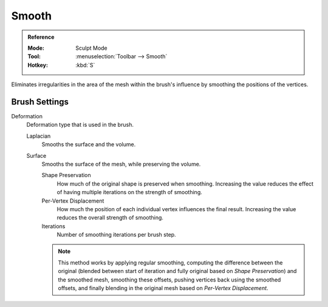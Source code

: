 .. _bpy.types.Brush.smooth_deform_type:
.. _bpy.types.Brush.surface_smooth_shape_preservation:
.. _bpy.types.Brush.surface_smooth_current_vertex:
.. _bpy.types.Brush.surface_smooth_iterations:

******
Smooth
******

.. admonition:: Reference
   :class: refbox

   :Mode:      Sculpt Mode
   :Tool:      :menuselection:`Toolbar --> Smooth`
   :Hotkey:    :kbd:`S`

Eliminates irregularities in the area of the mesh within the brush's
influence by smoothing the positions of the vertices.


Brush Settings
==============

Deformation
   Deformation type that is used in the brush.

   Laplacian
      Smooths the surface and the volume.
   Surface
      Smooths the surface of the mesh, while preserving the volume.

      Shape Preservation
         How much of the original shape is preserved when smoothing. Increasing the value
         reduces the effect of having multiple iterations on the strength of smoothing.

      Per-Vertex Displacement
         How much the position of each individual vertex influences the final result.
         Increasing the value reduces the overall strength of smoothing.

      Iterations
         Number of smoothing iterations per brush step.

      .. note::

         This method works by applying regular smoothing, computing the difference between
         the original (blended between start of iteration and fully original based on *Shape Preservation*)
         and the smoothed mesh, smoothing these offsets, pushing vertices back using the smoothed offsets,
         and finally blending in the original mesh based on *Per-Vertex Displacement*.
